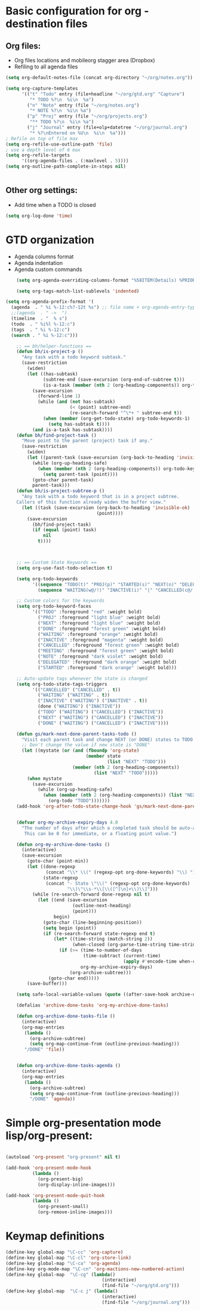 #+STARTUP: overview


* Basic configuration for org - destination files
** Org files:
   :PROPERTIES:
   :ID:       c09c9917-2b6b-4842-954b-78865810c179
   :END:
   - Org files locations and mobileorg stagger area (Dropbox)
   - Refiling to all agenda files
#+BEGIN_SRC emacs-lisp
(setq org-default-notes-file (concat org-directory "~/org/notes.org"))

(setq org-capture-templates
      '(("t" "Todo" entry (file+headline "~/org/gtd.org" "Capture")
         "* TODO %?\n  %i\n  %a")
        ("n" "Note" entry (file "~/org/notes.org")
         "* NOTE %?\n  %i\n %a")
        ("p" "Proj" entry (file "~/org/projects.org")
         "** TODO %?\n  %i\n %a")
        ("j" "Journal" entry (file+olp+datetree "~/org/journal.org")
         "* %?\nEntered on %U\n  %i\n  %a")))
; Refile on top of file max
(setq org-refile-use-outline-path 'file)
; use a depth level of 6 max
(setq org-refile-targets
      '((org-agenda-files . (:maxlevel . 5))))
(setq org-outline-path-complete-in-steps nil)


#+END_SRC

#+RESULTS:

** Other org settings:
   :PROPERTIES:
   :ID:       96a4eb70-2f65-4a80-925b-3a22803dec76
   :END:
   - Add time when a TODO is closed 
#+BEGIN_SRC emacs-lisp
(setq org-log-done 'time)
#+END_SRC

* GTD organization
  :PROPERTIES:
  :ID:       a22f10bc-c08d-4f29-8ad3-ff6ec2c24760
  :END:
  - Agenda columns format
  - Agenda indentation
  - Agenda custom commands
#+BEGIN_SRC emacs-lisp
    (setq org-agenda-overriding-columns-format "%58ITEM(Details) %PRIORITY(P) %TAGS(Context) %7TODO(To Do) %5Effort(Time){:} %6CLOCKSUM{Total}")

    (setq org-tags-match-list-sublevels 'indented)

(setq org-agenda-prefix-format '(
  (agenda  . " %i %-12:c%?-12t %s") ;; file name + org-agenda-entry-type
  ;;(agenda  . " ->  ")
  (timeline  . "  % s")
  (todo  . " %i%l %-12:c")
  (tags  . " %i %-12:c")
  (search . " %i %-12:c")))

    ;; == bh/helper-functions ==
    (defun bh/is-project-p ()
      "Any task with a todo keyword subtask."
      (save-restriction
        (widen)
        (let ((has-subtask)
              (subtree-end (save-excursion (org-end-of-subtree t)))
              (is-a-task (member (nth 2 (org-heading-components)) org-todo-keywords-1)))
          (save-excursion
            (forward-line 1)
            (while (and (not has-subtask)
                        (< (point) subtree-end)
                        (re-search-forward "^\*+ " subtree-end t))
              (when (member (org-get-todo-state) org-todo-keywords-1)
                (setq has-subtask t))))
          (and is-a-task has-subtask))))
    (defun bh/find-project-task ()
      "Move point to the parent (project) task if any."
      (save-restriction
        (widen)
        (let ((parent-task (save-excursion (org-back-to-heading 'invisible-ok) (point))))
          (while (org-up-heading-safe)
            (when (member (nth 2 (org-heading-components)) org-todo-keywords-1)
              (setq parent-task (point))))
          (goto-char parent-task)
          parent-task)))
    (defun bh/is-project-subtree-p ()
      "Any task with a todo keyword that is in a project subtree.
    Callers of this function already widen the buffer view."
      (let ((task (save-excursion (org-back-to-heading 'invisible-ok)
                                  (point))))
        (save-excursion
          (bh/find-project-task)
          (if (equal (point) task)
              nil
            t))))



    ;; == Custom State Keywords ==
    (setq org-use-fast-todo-selection t)

    (setq org-todo-keywords
          '((sequence "TODO(t)" "PROJ(p)" "STARTED(s)" "NEXT(n)" "DELEGATED(g)" "MEETING(m)" "NOTE(o)" "|" "DONE(d)")
            (sequence "WAITING(w@/!)" "INACTIVE(i)" "|" "CANCELLED(c@/!)" )))

    ;; Custom colors for the keywords
    (setq org-todo-keyword-faces
          '(("TODO" :foreground "red" :weight bold)
            ("PROJ" :foreground "light blue" :weight bold)
            ("NEXT" :foreground "light blue" :weight bold)
            ("DONE" :foreground "forest green" :weight bold)
            ("WAITING" :foreground "orange" :weight bold)
            ("INACTIVE" :foreground "magenta" :weight bold)
            ("CANCELLED" :foreground "forest green" :weight bold)
            ("MEETING" :foreground "forest green" :weight bold)
            ("NOTE" :foreground "dark violet" :weight bold)
            ("DELEGATED" :foreground "dark orange" :weight bold)
            ("STARTED" :foreground "dark orange" :weight bold)))

    ;; Auto-update tags whenever the state is changed
    (setq org-todo-state-tags-triggers
          '(("CANCELLED" ("CANCELLED" . t))
            ("WAITING" ("WAITING" . t))
            ("INACTIVE" ("WAITING") ("INACTIVE" . t))
            (done ("WAITING") ("INACTIVE"))
            ("TODO" ("WAITING") ("CANCELLED") ("INACTIVE"))
            ("NEXT" ("WAITING") ("CANCELLED") ("INACTIVE"))
            ("DONE" ("WAITING") ("CANCELLED") ("INACTIVE"))))

    (defun gs/mark-next-done-parent-tasks-todo ()
      "Visit each parent task and change NEXT (or DONE) states to TODO."
      ;; Don't change the value if new state is "DONE"
      (let ((mystate (or (and (fboundp 'org-state)
                              (member state
                                      (list "NEXT" "TODO")))
                         (member (nth 2 (org-heading-components))
                                 (list "NEXT" "TODO")))))
        (when mystate
          (save-excursion
            (while (org-up-heading-safe)
              (when (member (nth 2 (org-heading-components)) (list "NEXT" "DONE"))
                (org-todo "TODO")))))))
    (add-hook 'org-after-todo-state-change-hook 'gs/mark-next-done-parent-tasks-todo 'append)


    (defvar org-my-archive-expiry-days 4.0
      "The number of days after which a completed task should be auto-archived.
       This can be 0 for immediate, or a floating point value.")

    (defun org-my-archive-done-tasks ()
      (interactive)
      (save-excursion
        (goto-char (point-min))
        (let ((done-regexp
               (concat "\\* \\(" (regexp-opt org-done-keywords) "\\) "))
              (state-regexp
               (concat "- State \"\\(" (regexp-opt org-done-keywords)
                       "\\)\"\\s-*\\[\\([^]\n]+\\)\\]")))
          (while (re-search-forward done-regexp nil t)
            (let ((end (save-excursion
                         (outline-next-heading)
                         (point)))
                  begin)
              (goto-char (line-beginning-position))
              (setq begin (point))
              (if (re-search-forward state-regexp end t)
                  (let* ((time-string (match-string 2))
                         (when-closed (org-parse-time-string time-string)))
                    (if (>= (time-to-number-of-days
                             (time-subtract (current-time)
                                            (apply #'encode-time when-closed)))
                            org-my-archive-expiry-days)
                        (org-archive-subtree)))
                (goto-char end)))))
        (save-buffer)))

    (setq safe-local-variable-values (quote ((after-save-hook archive-done-tasks))))

    (defalias 'archive-done-tasks 'org-my-archive-done-tasks)

    (defun org-archive-done-tasks-file ()
      (interactive)
      (org-map-entries
       (lambda ()
         (org-archive-subtree)
         (setq org-map-continue-from (outline-previous-heading)))
       "/DONE" 'file))


    (defun org-archive-done-tasks-agenda ()
      (interactive)
      (org-map-entries
       (lambda ()
         (org-archive-subtree)
         (setq org-map-continue-from (outline-previous-heading)))
         "/DONE" 'agenda))
#+END_SRC

#+RESULTS:
: org-archive-done-tasks-agenda

* Simple org-presentation mode lisp/org-present:
  :PROPERTIES:
  :ID:       43863b33-56f7-4707-b5b3-6584e619cd24
  :END:
#+BEGIN_SRC emacs-lisp

(autoload 'org-present "org-present" nil t)

(add-hook 'org-present-mode-hook
          (lambda ()
            (org-present-big)
            (org-display-inline-images)))

(add-hook 'org-present-mode-quit-hook
          (lambda ()
            (org-present-small)
            (org-remove-inline-images)))
#+END_SRC

* Keymap definitions
  :PROPERTIES:
  :ID:       dcd4537f-9c3f-4250-8802-a9fedd0926a0
  :END:
#+BEGIN_SRC emacs-lisp
(define-key global-map "\C-cc" 'org-capture)
(define-key global-map "\C-cl" 'org-store-link)
(define-key global-map "\C-ca" 'org-agenda)
(define-key org-mode-map "\C-cn" 'org-mactions-new-numbered-action)
(define-key global-map  "\C-cg" (lambda() 
                                    (interactive)
                                    (find-file "~/org/gtd.org")))
(define-key global-map  "\C-c j" (lambda()
                                    (interactive)
                                    (find-file "~/org/journal.org")))
#+END_SRC
